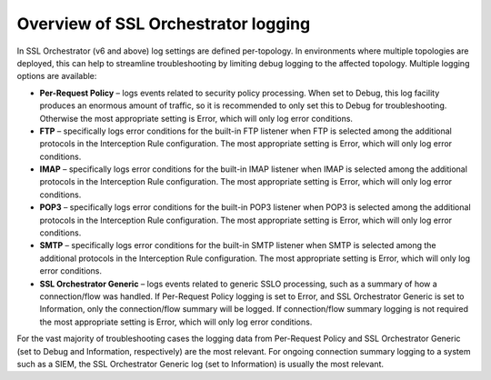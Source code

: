 Overview of SSL Orchestrator logging
~~~~~~~~~~~~~~~~~~~~~~~~~~~~~~~~~~~~~~~~~~~~~~

In SSL Orchestrator (v6 and above) log settings are defined per-topology. In environments where multiple topologies are deployed, this can help to streamline troubleshooting by limiting debug logging to the affected topology. Multiple logging options are available:

-  **Per-Request Policy** – logs events related to security policy processing. When set to Debug, this log facility produces an enormous amount of traffic, so it is recommended to only set this to Debug for troubleshooting. Otherwise the most appropriate setting is Error, which will only log error conditions.

-  **FTP** – specifically logs error conditions for the built-in FTP listener when FTP is selected among the additional protocols in the Interception Rule configuration. The most appropriate setting is Error, which will only log error conditions.

-  **IMAP** – specifically logs error conditions for the built-in IMAP listener when IMAP is selected among the additional protocols in the Interception Rule configuration. The most appropriate setting is Error, which will only log error conditions.

-  **POP3** – specifically logs error conditions for the built-in POP3 listener when POP3 is selected among the additional protocols in the Interception Rule configuration. The most appropriate setting is Error, which will only log error conditions.

-  **SMTP** – specifically logs error conditions for the built-in SMTP listener when SMTP is selected among the additional protocols in the Interception Rule configuration. The most appropriate setting is Error, which will only log error conditions.

-  **SSL Orchestrator Generic** – logs events related to generic SSLO processing, such as a summary of how a connection/flow was handled. If Per-Request Policy logging is set to Error, and SSL Orchestrator Generic is set to Information, only the connection/flow summary will be logged. If connection/flow summary logging is not required the most appropriate setting is Error, which will only log error conditions.

For the vast majority of troubleshooting cases the logging data from Per-Request Policy and SSL Orchestrator Generic (set to Debug and Information, respectively) are the most relevant. For ongoing connection summary logging to a system such as a SIEM, the SSL Orchestrator Generic log (set to Information) is usually the most relevant.